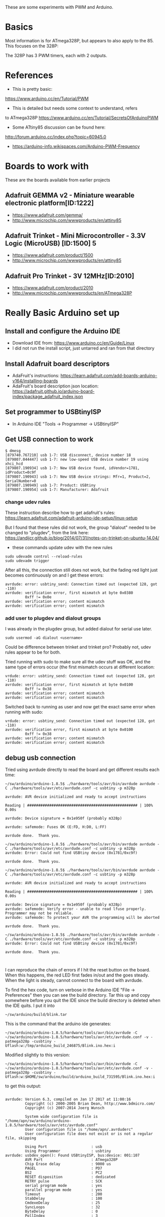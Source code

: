These are some experiments with PWM and Arduino.

* Basics

Most information is for ATmega328P, but appears to also apply to the 85.
This focuses on the 328P:

The 328P has 3 PWM timers, each with 2 outputs.


* References

- This is pretty basic:
https://www.arduino.cc/en/Tutorial/PWM

- This is detailed but needs some context to understand, refers
to ATmega328P
https://www.arduino.cc/en/Tutorial/SecretsOfArduinoPWM

- Some ATtiny85 discussion can be found here:
http://forum.arduino.cc/index.php?topic=60945.0

- https://arduino-info.wikispaces.com/Arduino-PWM-Frequency

* Boards to work with 

These are the boards available from earlier projects

** Adafruit GEMMA v2 - Miniature wearable electronic platform[ID:1222]

- https://www.adafruit.com/gemma/
- http://www.microchip.com/wwwproducts/en/attiny85

** Adafruit Trinket - Mini Microcontroller - 3.3V Logic (MicroUSB) [ID:1500] 5

- https://www.adafruit.com/product/1500
- http://www.microchip.com/wwwproducts/en/attiny85

** Adafruit Pro Trinket - 3V 12MHz[ID:2010] 

- https://www.adafruit.com/product/2010
- http://www.microchip.com/wwwproducts/en/ATmega328P

* Really Basic Arduino set up
  
** Install and configure the Arduino IDE

 - Download IDE from: https://www.arduino.cc/en/Guide/Linux
 - I did not run the install script, just untarred and ran from that directory

** Install Adafruit board descriptors

 - AdaFruit's instructions:  https://learn.adafruit.com/add-boards-arduino-v164/installing-boards
 - AdaFruit's board description json location: https://adafruit.github.io/arduino-board-index/package_adafruit_index.json

** Set programmer to USBtinyISP

 - In Arduino IDE "Tools -> Programmer -> USBtinyISP"

** Get USB connection to work

#+begin_src shell
$ dmesg 
[879740.767210] usb 1-7: USB disconnect, device number 18
[879807.044447] usb 1-7: new low-speed USB device number 19 using xhci_hcd
[879807.190934] usb 1-7: New USB device found, idVendor=1781, idProduct=0c9f
[879807.190943] usb 1-7: New USB device strings: Mfr=1, Product=2, SerialNumber=0
[879807.190949] usb 1-7: Product: USBtiny
[879807.190954] usb 1-7: Manufacturer: Adafruit
#+end_src

*** change udev rules

These instruction describe how to get adafruit's rules: 
https://learn.adafruit.com/adafruit-arduino-ide-setup/linux-setup

But I found that these rules did not work, the group "dialout" needed
to be changed to "plugdev", from the link here:
https://andijcr.github.io/blog/2014/07/31/notes-on-trinket-on-ubuntu-14.04/

 - these commands update udev with the new rules
#+Begin_src shell
sudo udevadm control --reload-rules
sudo udevadm trigger
#+end_src

After all this, the connection still does not work, but the fading
red light just becomes continuously on and I get these errors:

#+begin_src shell
avrdude: error: usbtiny_send: Connection timed out (expected 128, got -110)
avrdude: verification error, first mismatch at byte 0x0380
         0xff != 0x0e
avrdude: verification error; content mismatch
avrdude: verification error; content mismatch
#+end_src

*** add user to plugdev and dialout groups

I was already in the plugdev group, but added dialout for serial use
later.

#+begin_src shell
sudo usermod -aG dialout <username>
#+end_src

Could be difference between trinket and trinket pro? Probably not, udev
rules appear to be for both.

Tried running with sudo to make sure all the udev stuff was OK, and 
the same type of errors occur (the first mismatch occurs at different
location:
#+begin_src shell
vrdude: error: usbtiny_send: Connection timed out (expected 128, got -110)
avrdude: verification error, first mismatch at byte 0x0100
         0xff != 0x38
avrdude: verification error; content mismatch
avrdude: verification error; content mismatch
#+end_src

Switched back to running as user and now get the exact same error when
running with sudo:
#+begin_src shell
vrdude: error: usbtiny_send: Connection timed out (expected 128, got -110)
avrdude: verification error, first mismatch at byte 0x0100
         0xff != 0x38
avrdude: verification error; content mismatch
avrdude: verification error; content mismatch
#+end_src

** debug usb connection

Tried using avrdude directly to read the board and get different results each time:
#+begin_src
~/sw/arduino/arduino-1.8.5$ ./hardware/tools/avr/bin/avrdude avrdude -C ./hardware/tools/avr/etc/avrdude.conf -c usbtiny -p m328p

avrdude: AVR device initialized and ready to accept instructions

Reading | ################################################## | 100% 0.00s

avrdude: Device signature = 0x1e950f (probably m328p)

avrdude: safemode: Fuses OK (E:FD, H:D0, L:FF)

avrdude done.  Thank you.

~/sw/arduino/arduino-1.8.5$ ./hardware/tools/avr/bin/avrdude avrdude -C ./hardware/tools/avr/etc/avrdude.conf -c usbtiny -p m328p
avrdude: Error: Could not find USBtiny device (0x1781/0xc9f)

avrdude done.  Thank you.

~/sw/arduino/arduino-1.8.5$ ./hardware/tools/avr/bin/avrdude avrdude -C ./hardware/tools/avr/etc/avrdude.conf -c usbtiny -p m328p

avrdude: AVR device initialized and ready to accept instructions

Reading | ################################################## | 100% 0.00s

avrdude: Device signature = 0x1e950f (probably m328p)
avrdude: safemode: Verify error - unable to read lfuse properly. Programmer may not be reliable.
avrdude: safemode: To protect your AVR the programming will be aborted

avrdude done.  Thank you.

~/sw/arduino/arduino-1.8.5$ ./hardware/tools/avr/bin/avrdude avrdude -C ./hardware/tools/avr/etc/avrdude.conf -c usbtiny -p m328p
avrdude: Error: Could not find USBtiny device (0x1781/0xc9f)

avrdude done.  Thank you.


#+end_src

I can reproduce the chain of errors if I hit the reset button on the 
board. When this happens, the red LED first fades in/out and the goes
steady. When the light is steady, cannot connect to the board with
avrdude.

To find the hex code, turn on verbose in the Arduino IDE "File -> Preferences"
then you can see the build directory. Tar this up and copy somewhere
before you quit the IDE since the build directory is deleted when the IDE
quits. I put it into

#+begin_src shell
~/sw/arduino/build/blink.tar
#+end_src

This is the command that the arduino ide generates:
#+begin_src
~/sw/arduino/arduino-1.8.5/hardware/tools/avr/bin/avrdude -C ~/sw/arduino/arduino-1.8.5/hardware/tools/avr/etc/avrdude.conf -v -patmega328p -cusbtiny -Uflash:w:/tmp/arduino_build_246875/Blink.ino.hex:i
#+end_src

Modified slightly to this version:
#+begin_src
~/sw/arduino/arduino-1.8.5/hardware/tools/avr/bin/avrdude -C ~/sw/arduino/arduino-1.8.5/hardware/tools/avr/etc/avrdude.conf -v -patmega328p -cusbtiny -Uflash:w:$HOME/sw/arduino/build/arduino_build_731595/Blink.ino.hex:i
#+end_src
 
to get this output:
#+begin_src

avrdude: Version 6.3, compiled on Jan 17 2017 at 11:00:16
         Copyright (c) 2000-2005 Brian Dean, http://www.bdmicro.com/
         Copyright (c) 2007-2014 Joerg Wunsch

         System wide configuration file is "/home/apn/sw/arduino/arduino-1.8.5/hardware/tools/avr/etc/avrdude.conf"
         User configuration file is "/home/apn/.avrduderc"
         User configuration file does not exist or is not a regular file, skipping

         Using Port                    : usb
         Using Programmer              : usbtiny
avrdude: usbdev_open(): Found USBtinyISP, bus:device: 001:107
         AVR Part                      : ATmega328P
         Chip Erase delay              : 9000 us
         PAGEL                         : PD7
         BS2                           : PC2
         RESET disposition             : dedicated
         RETRY pulse                   : SCK
         serial program mode           : yes
         parallel program mode         : yes
         Timeout                       : 200
         StabDelay                     : 100
         CmdexeDelay                   : 25
         SyncLoops                     : 32
         ByteDelay                     : 0
         PollIndex                     : 3
         PollValue                     : 0x53
         Memory Detail                 :

                                  Block Poll               Page                       Polled
           Memory Type Mode Delay Size  Indx Paged  Size   Size #Pages MinW  MaxW   ReadBack
           ----------- ---- ----- ----- ---- ------ ------ ---- ------ ----- ----- ---------
           eeprom        65    20     4    0 no       1024    4      0  3600  3600 0xff 0xff
           flash         65     6   128    0 yes     32768  128    256  4500  4500 0xff 0xff
           lfuse          0     0     0    0 no          1    0      0  4500  4500 0x00 0x00
           hfuse          0     0     0    0 no          1    0      0  4500  4500 0x00 0x00
           efuse          0     0     0    0 no          1    0      0  4500  4500 0x00 0x00
           lock           0     0     0    0 no          1    0      0  4500  4500 0x00 0x00
           calibration    0     0     0    0 no          1    0      0     0     0 0x00 0x00
           signature      0     0     0    0 no          3    0      0     0     0 0x00 0x00

         Programmer Type : USBtiny
         Description     : USBtiny simple USB programmer, http://www.ladyada.net/make/usbtinyisp/
avrdude: programmer operation not supported

avrdude: Using SCK period of 10 usec
avrdude: AVR device initialized and ready to accept instructions

Reading | ################################################## | 100% 0.00s

avrdude: Device signature = 0x1e950f (probably m328p)
avrdude: safemode: hfuse reads as D0
avrdude: safemode: efuse reads as FD
avrdude: NOTE: "flash" memory has been specified, an erase cycle will be performed
         To disable this feature, specify the -D option.
avrdude: erasing chip
avrdude: Using SCK period of 10 usec
avrdude: reading input file "/home/apn/sw/arduino/build/arduino_build_731595/Blink.ino.hex"
avrdude: writing flash (976 bytes):

Writing |                                                    | 0% 0.00s
avrdude: error: usbtiny_send: Connection timed out (expected 128, got -110)
Writing | ######                                             | 12% 0.54savrdude: 1 retries during SPI command
avrdude: 1 retries during SPI command
avrdude: 1 retries during SPI command
Writing | ##########                                         | 19% 2.17savrdude: 1 retries during SPI command
Writing | ##########                                         | 20% 2.68savrdude: 2 retries during SPI command
Writing | ################                                   | 32% 3.76savrdude: 1 retries during SPI command
Writing | #################                                  | 34% 4.28savrdude: 1 retries during SPI command
Writing | ##################                                 | 36% 4.79savrdude: 1 retries during SPI command
Writing | ###################                                | 37% 5.30savrdude: 1 retries during SPI command
Writing | #####################                              | 42% 5.84savrdude: 1 retries during SPI command
Writing | #######################                            | 45% 6.36savrdude: 1 retries during SPI command
Writing | #########################                          | 50% 6.89savrdude: 1 retries during SPI command
Writing | ##########################                         | 51% 7.40savrdude: 1 retries during SPI command
Writing | ##########################                         | 52% 7.91savrdude: 1 retries during SPI command
Writing | ###########################                        | 53% 8.42savrdude: 1 retries during SPI command
Writing | ############################                       | 56% 8.94savrdude: 1 retries during SPI command
avrdude: 1 retries during SPI command
Writing | #############################                      | 57% 9.95savrdude: 1 retries during SPI command
Writing | ##############################                     | 59% 10.46savrdude: 1 retries during SPI command
Writing | ##############################                     | 60% 10.97savrdude: 1 retries during SPI command
Writing | ###############################                    | 62% 11.48savrdude: 1 retries during SPI command
Writing | #################################                  | 65% 12.00savrdude: 1 retries during SPI command
Writing | ###################################                | 69% 12.54savrdude: 2 retries during SPI command
Writing | #####################################              | 74% 13.57savrdude: 4 retries during SPI command
Writing | ######################################             | 75% 15.58savrdude: 1 retries during SPI command
Writing | #######################################            | 77% 16.09savrdude: 3 retries during SPI command
Writing | #######################################            | 78% 17.60savrdude: 1 retries during SPI command
Writing | #########################################          | 82% 18.13savrdude: 1 retries during SPI command
Writing | ##########################################         | 84% 18.64savrdude: 1 retries during SPI command
Writing | ###########################################        | 86% 19.16savrdude: 1 retries during SPI command
Writing | ##############################################     | 91% 19.69savrdude: 1 retries during SPI command
Writing | #################################################  | 98% 20.24savrdude: 1 retries during SPI command
Writing | ################################################## | 100% 20.76s

avrdude: 976 bytes of flash written
avrdude: verifying flash memory against /home/apn/sw/arduino/build/arduino_build_731595/Blink.ino.hex:
avrdude: load data flash data from input file /home/apn/sw/arduino/build/arduino_build_731595/Blink.ino.hex:
avrdude: input file /home/apn/sw/arduino/build/arduino_build_731595/Blink.ino.hex contains 976 bytes
avrdude: reading on-chip flash data:

Reading | ################################################## | 100% 0.05s

avrdude: verifying ...
avrdude: verification error, first mismatch at byte 0x0358
         0xff != 0xe8
avrdude: verification error; content mismatch

avrdude: safemode: hfuse reads as D0
avrdude: safemode: efuse reads as FD
avrdude: safemode: Fuses OK (E:FD, H:D0, L:FF)

avrdude done.  Thank you.


#+end_src

According to this https://learn.adafruit.com/introducing-trinket/programming-with-avrdude
the "avrdude: 1 retries during SPI command" messages are OK due to the
way the USB programming works.

I also have a trinket (vice trinket pro) and the trinket programs
fine with slight mods:
#+begin_src
~/sw/arduino/arduino-1.8.5/hardware/tools/avr/bin/avrdude -B 3 -D -C ~/sw/arduino/arduino-1.8.5/hardware/tools/avr/etc/avrdude.conf -v -pattiny85 -cusbtiny -Uflash:w:$HOME/sw/arduino/build/trinketblink.hex:i
#+end_src
Note that I used the -B 3 option here. If I remove it, then programming fails
and I can no longer program it without receiving errors. Am I bricking 
the chips?

From what I can tell the bootloader is hosed: https://learn.adafruit.com/introducing-trinket/repairing-bootloader
This seems to be a fairly common problem according to the adafruit help forums.
Their suggested fix is to use an UNO to upload a new bootloader, but I 
don't have one. :(

